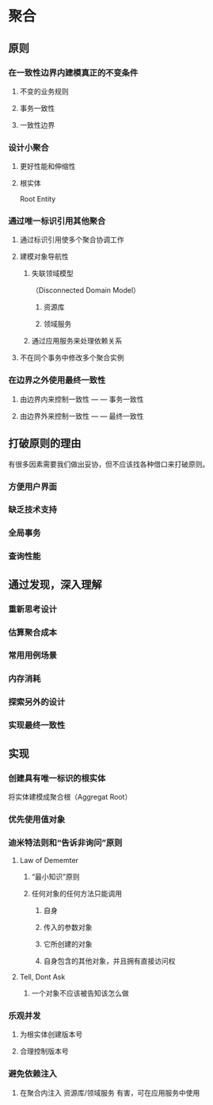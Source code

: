 * 聚合
** 原则
*** 在一致性边界内建模真正的不变条件
**** 不变的业务规则
**** 事务一致性
**** 一致性边界
*** 设计小聚合
**** 更好性能和伸缩性
**** 根实体
     Root Entity
*** 通过唯一标识引用其他聚合
**** 通过标识引用使多个聚合协调工作
**** 建模对象导航性
***** 失联领域模型
      （Disconnected Domain Model）
****** 资源库
****** 领域服务
***** 通过应用服务来处理依赖关系
**** 不在同个事务中修改多个聚合实例
*** 在边界之外使用最终一致性
**** 由边界内来控制一致性 — — 事务一致性
**** 由边界外来控制一致性 — — 最终一致性
** 打破原则的理由
   有很多因素需要我们做出妥协，但不应该找各种借口来打破原则。
*** 方便用户界面
*** 缺乏技术支持
*** 全局事务
*** 查询性能
** 通过发现，深入理解
*** 重新思考设计
*** 估算聚合成本
*** 常用用例场景
*** 内存消耗
*** 探索另外的设计
*** 实现最终一致性
** 实现
*** 创建具有唯一标识的根实体
    将实体建模成聚合根（Aggregat Root）
*** 优先使用值对象
*** 迪米特法则和“告诉非询问”原则
**** Law of Dememter
***** “最小知识”原则
***** 任何对象的任何方法只能调用
****** 自身
****** 传入的参数对象
****** 它所创建的对象
****** 自身包含的其他对象，并且拥有直接访问权
**** Tell, Dont Ask
***** 一个对象不应该被告知该怎么做
*** 乐观并发
**** 为根实体创建版本号
**** 合理控制版本号
*** 避免依赖注入
**** 在聚合内注入 资源库/领域服务 有害，可在应用服务中使用

